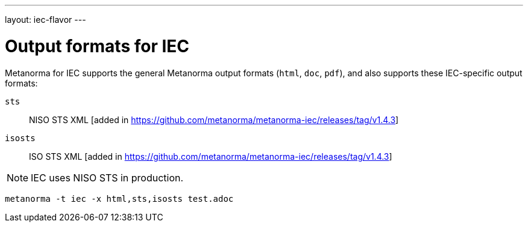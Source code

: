 ---
layout: iec-flavor
---

= Output formats for IEC

Metanorma for IEC supports the general Metanorma output formats (`html`, `doc`, `pdf`),
and also supports these IEC-specific output formats:

`sts`:: NISO STS XML [added in https://github.com/metanorma/metanorma-iec/releases/tag/v1.4.3]
`isosts`:: ISO STS XML [added in https://github.com/metanorma/metanorma-iec/releases/tag/v1.4.3]


NOTE: IEC uses NISO STS in production.

====
[source,console]
----
metanorma -t iec -x html,sts,isosts test.adoc
----
====
